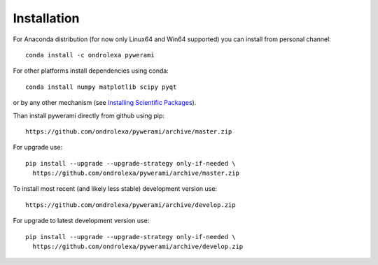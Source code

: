 ============
Installation
============

For Anaconda distribution (for now only Linux64 and Win64 supported) you can install from personal channel::

    conda install -c ondrolexa pywerami

For other platforms install dependencies using conda::

    conda install numpy matplotlib scipy pyqt

or by any other mechanism (see `Installing Scientific Packages <https://packaging.python.org/science/>`_).

Than install pywerami directly from github using pip::

    https://github.com/ondrolexa/pywerami/archive/master.zip

For upgrade use::

    pip install --upgrade --upgrade-strategy only-if-needed \
      https://github.com/ondrolexa/pywerami/archive/master.zip
          

To install most recent (and likely less stable) development version use::

    https://github.com/ondrolexa/pywerami/archive/develop.zip


For upgrade to latest development version use::

    pip install --upgrade --upgrade-strategy only-if-needed \
      https://github.com/ondrolexa/pywerami/archive/develop.zip
